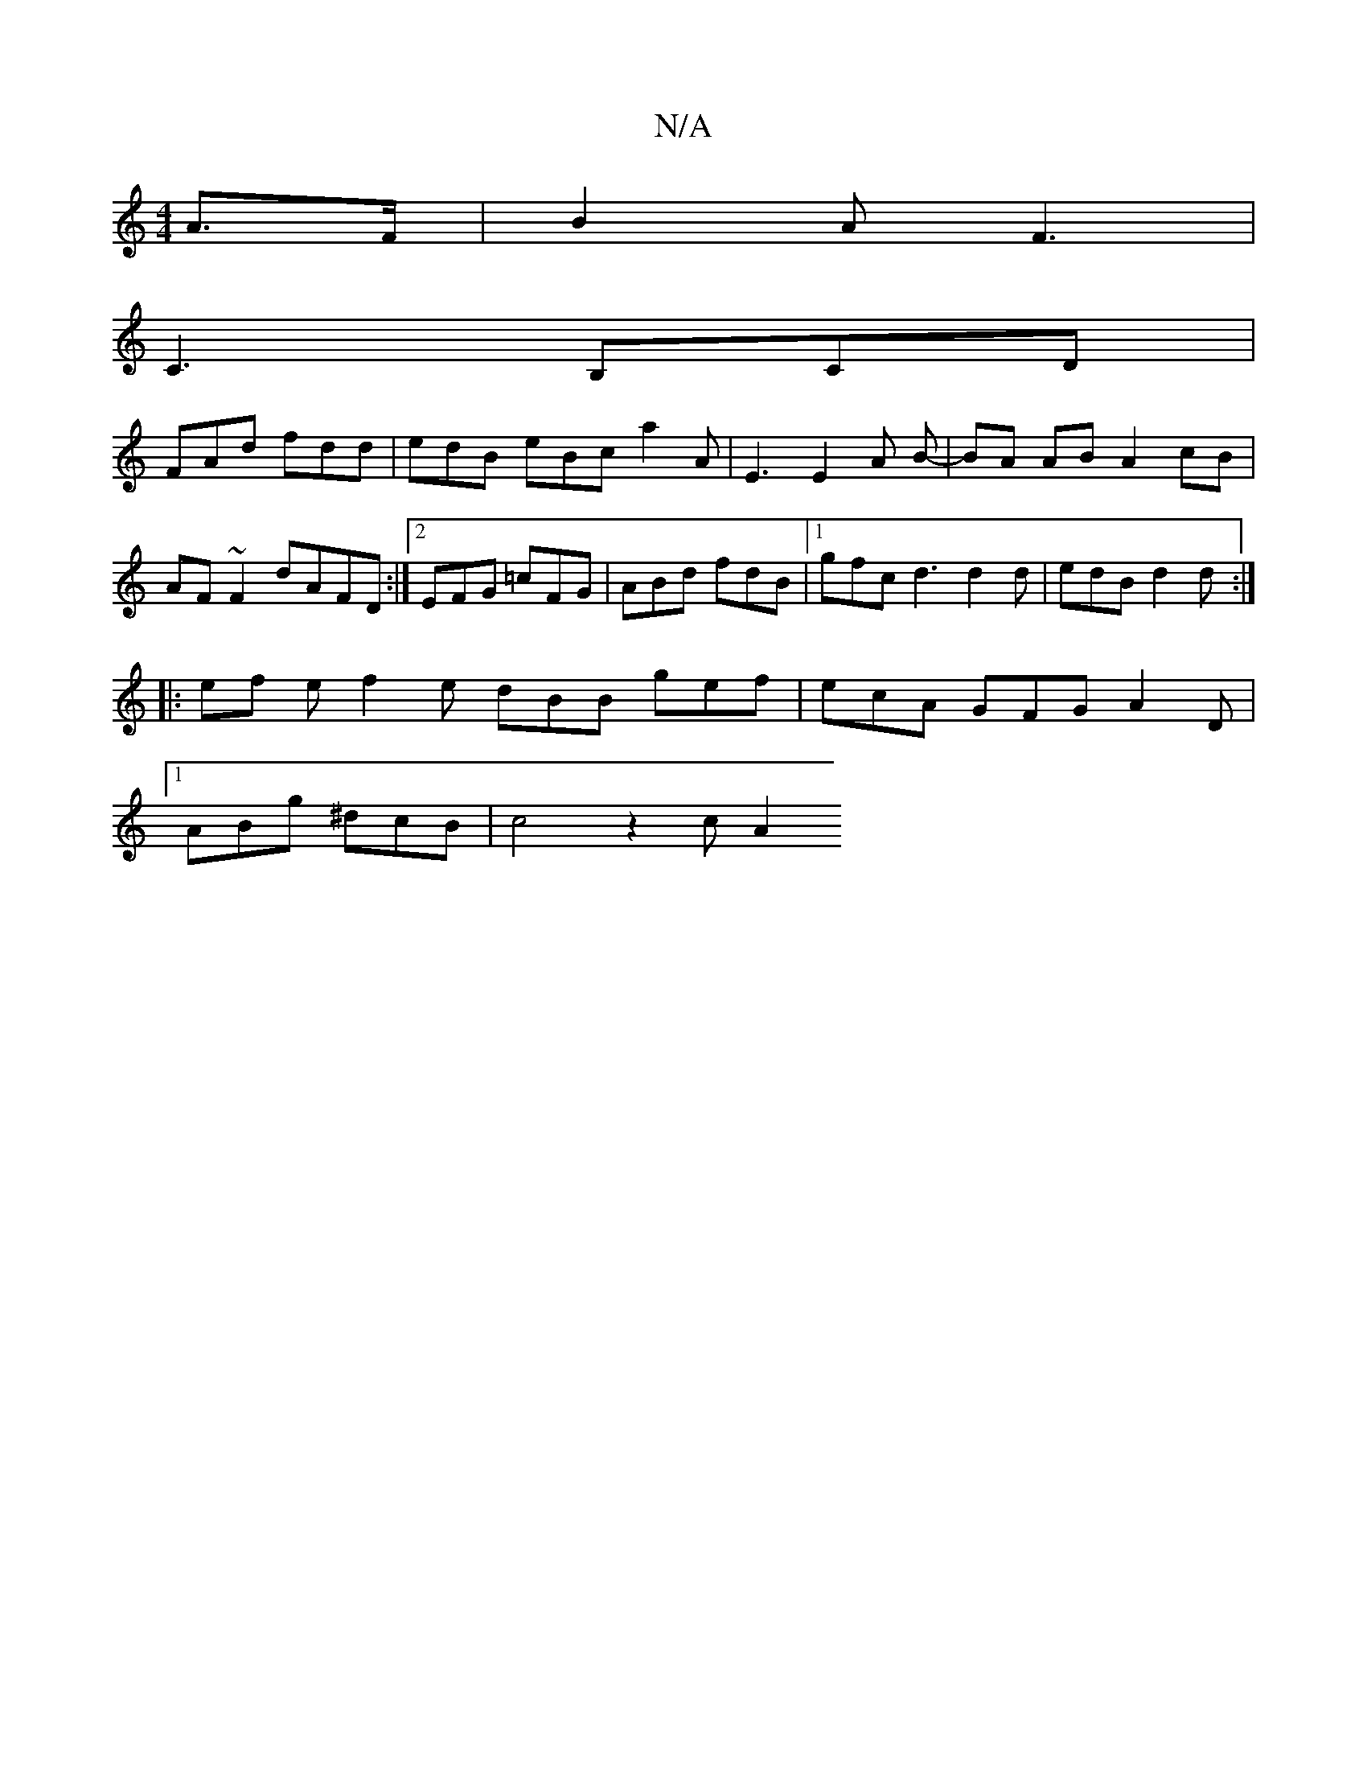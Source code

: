 X:1
T:N/A
M:4/4
R:N/A
K:Cmajor
 A>F1 | B2A F3 |
C3 B,CD |
FAd fdd | edB eBc a2 A | E3 E2 A B- | BA AB A2 cB| AF~F2 dAFD :|2 EFG =cFG | ABd fdB |1 gfc d3 d2d | edB d2d :|
|: ef e f2 e dBB gef | ecA GFG A2 D |
[1 ABg ^dcB | c4 z2 cA2